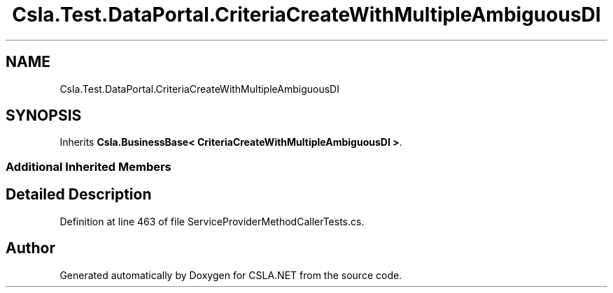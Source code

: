 .TH "Csla.Test.DataPortal.CriteriaCreateWithMultipleAmbiguousDI" 3 "Wed Jul 21 2021" "Version 5.4.2" "CSLA.NET" \" -*- nroff -*-
.ad l
.nh
.SH NAME
Csla.Test.DataPortal.CriteriaCreateWithMultipleAmbiguousDI
.SH SYNOPSIS
.br
.PP
.PP
Inherits \fBCsla\&.BusinessBase< CriteriaCreateWithMultipleAmbiguousDI >\fP\&.
.SS "Additional Inherited Members"
.SH "Detailed Description"
.PP 
Definition at line 463 of file ServiceProviderMethodCallerTests\&.cs\&.

.SH "Author"
.PP 
Generated automatically by Doxygen for CSLA\&.NET from the source code\&.
